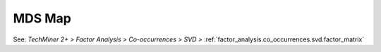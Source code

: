 MDS Map
^^^^^^^^^^^^^^^^^^^^^^^^^^^^^^^^^^^^^^^^^^^^^^^^^^^^^^^^^^^^^^^^^

See:  `TechMiner 2+ > Factor Analysis > Co-occurrences > SVD >`  :ref:`factor_analysis.co_occurrences.svd.factor_matrix`